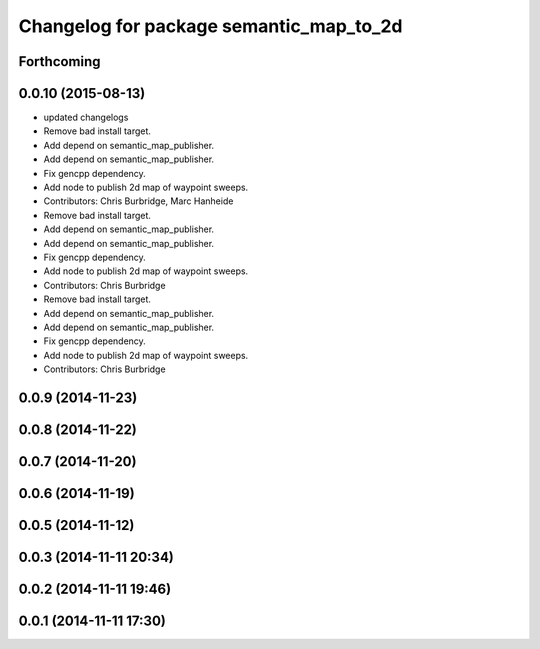 ^^^^^^^^^^^^^^^^^^^^^^^^^^^^^^^^^^^^^^^^
Changelog for package semantic_map_to_2d
^^^^^^^^^^^^^^^^^^^^^^^^^^^^^^^^^^^^^^^^

Forthcoming
-----------

0.0.10 (2015-08-13)
-------------------
* updated changelogs
* Remove bad install target.
* Add depend on semantic_map_publisher.
* Add depend on semantic_map_publisher.
* Fix gencpp dependency.
* Add node to publish 2d map of waypoint sweeps.
* Contributors: Chris Burbridge, Marc Hanheide

* Remove bad install target.
* Add depend on semantic_map_publisher.
* Add depend on semantic_map_publisher.
* Fix gencpp dependency.
* Add node to publish 2d map of waypoint sweeps.
* Contributors: Chris Burbridge

* Remove bad install target.
* Add depend on semantic_map_publisher.
* Add depend on semantic_map_publisher.
* Fix gencpp dependency.
* Add node to publish 2d map of waypoint sweeps.
* Contributors: Chris Burbridge

0.0.9 (2014-11-23)
------------------

0.0.8 (2014-11-22)
------------------

0.0.7 (2014-11-20)
------------------

0.0.6 (2014-11-19)
------------------

0.0.5 (2014-11-12)
------------------

0.0.3 (2014-11-11 20:34)
------------------------

0.0.2 (2014-11-11 19:46)
------------------------

0.0.1 (2014-11-11 17:30)
------------------------
